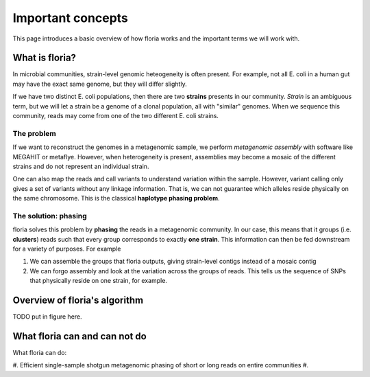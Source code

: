 Important concepts
=================

This page introduces a basic overview of how floria works and the important terms we will work with. 

What is floria?
--------------

In microbial communities, strain-level genomic heteogeneity is often present. For example, not all E. coli in a human gut may have the exact same genome, but they will differ slightly.

If we have two distinct E. coli populations, then there are two **strains** presents in our community. *Strain* is an ambiguous term, but we will let a strain be a genome of a clonal population, all with "similar" genomes. When we sequence this community, reads may come from one of the two different E. coli strains. 

The problem  
^^^^^^^^^^^^

If we want to reconstruct the genomes in a metagenomic sample, we perform *metagenomic assembly* with software like MEGAHIT or metaflye. However, when heterogeneity is present, assemblies may become a mosaic of the different strains and do not represent an individual strain. 

One can also map the reads and call variants to understand variation within the sample. However, variant calling only gives a set of variants without any linkage information. That is, we can not guarantee which alleles reside physically on the same chromosome. This is the classical **haplotype phasing problem**. 

The solution: phasing
^^^^^^^^^^^^^^^^^^^^^^

floria solves this problem by **phasing** the reads in a metagenomic community. In our case, this means that it groups (i.e. **clusters**) reads such that every group corresponds to exactly **one strain**. This information can then be fed downstream for a variety of purposes. For example

#. We can assemble the groups that floria outputs, giving strain-level contigs instead of a mosaic contig
#. We can forgo assembly and look at the variation across the groups of reads. This tells us the sequence of SNPs that physically reside on one strain, for example. 

Overview of floria's algorithm
------------------------------

TODO put in figure here. 

What floria can and can not do
-----------------------------

What floria can do:

#. Efficient single-sample shotgun metagenomic phasing of short or long reads on entire communities
#. 
